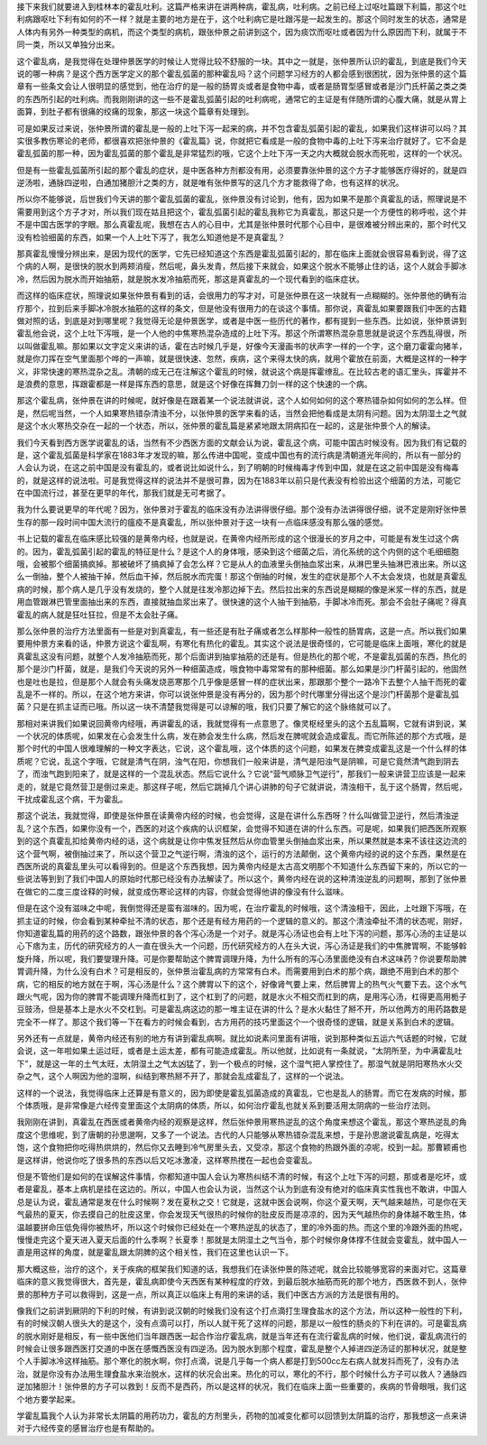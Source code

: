 接下来我们就要进入到桂林本的霍乱吐利。这篇严格来讲在讲两种病，霍乱病，吐利病。之前已经上过呕吐篇跟下利篇，那这个吐利病跟呕吐下利有如何的不一样？就是主要的地方是在于，这个吐利病它是吐跟泻是一起发生的。那这个同时发生的状态，通常是人体内有另外一种类型的病机，而这个类型的病机，跟张仲景之前讲到这个，因为痰饮而呕吐或者因为什么原因而下利，就属于不同一类，所以又单独分出来。

这个霍乱病，是我觉得在处理仲景医学的时候让人觉得比较不舒服的一块。其中之一就是，张仲景所认识的霍乱，到底是我们今天说的哪一种病？是这个西方医学定义的那个霍乱弧菌的那种霍乱吗？这个问题学习经方的人都会感到很困扰，因为张仲景的这个篇章有一些条文会让人很明显的感觉到，他在治疗的是一般的肠胃炎或者是食物中毒，或者是肠胃型感冒或者是沙门氏杆菌之类之类的东西所引起的吐利病。而我刚刚讲的这一些不是霍乱弧菌引起的吐利病呢，通常它的主证是有伴随所谓的心腹大痛，就是从胃上面算，到肚子都有很痛的绞痛的现象，那这一块这个篇章有处理到。

可是如果反过来说，张仲景所谓的霍乱是一般的上吐下泻一起来的病，并不包含霍乱弧菌引起的霍乱，如果我们这样讲可以吗？其实很多教伤寒论的老师，都很喜欢把张仲景的《霍乱篇》说，你就把它看成是一般的食物中毒的上吐下泻来治疗就好了。它不会是霍乱弧菌的那一种，因为霍乱弧菌的那个霍乱是非常猛烈的哦，它这个上吐下泻一天之内大概就会脱水而死啦，这样的一个状况。

但是有一些霍乱弧菌所引起的那个霍乱的症状，是中医各种方剂都没有用，必须要靠张仲景的这个方子才能够医疗得好的，就是四逆汤啦，通脉四逆啦，白通加猪胆汁之类的方，就是唯有张仲景写的这几个方才能救得了命，也有这样的状况。

所以你不能够说，后世我们今天讲的那个霍乱弧菌的霍乱，张仲景没有讨论到，他有，因为如果不是那个真霍乱的话，照理说是不需要用到这个方子才对，所以我们现在姑且把这个，霍乱弧菌引起的霍乱我称它为真霍乱，那这只是一个方便性的称呼啦，这个并不是中国古医学的字眼。那么真霍乱呢，我想在古人的心目中，尤其是张仲景时代那个心目中，是很难被分辨出来的，那个时代又没有检验细菌的东西，如果一个人上吐下泻了，我怎么知道他是不是真霍乱？

那真霍乱慢慢分辨出来，是因为现代的医学，它先已经知道这个东西是霍乱弧菌引起的，那在临床上面就会很容易看到说，得了这个病的人啊，是很快的脱水到两颊消瘦，然后呢，鼻头发青，然后接下来就会，如果这个脱水不能够止住的话，这个人就会手脚冰冷，然后因为脱水而开始抽筋，就是脱水发冷抽筋而死，那这是真霍乱的一个现代看到的临床症状。

而这样的临床症状，照理说如果张仲景有看到的话，会很用力的写才对，可是张仲景在这一块就有一点糊糊的。张仲景他的确有治疗那个，拉到后来手脚冰冷脱水抽筋的这样的条文，但是他没有很用力的在谈这个事情。那你说，真霍乱如果要跟我们中医的古籍做对照的话，到底是对到哪里呢？我觉得无论是仲景医学，或者是中医一些历代的著作，都有提到一些东西。比如说，张仲景讲到霍乱他会说，这个上吐下泻哦，是一个人他的中焦寒热混杂造成的上吐下泻。那这个所谓寒热混杂意思就是说这个东西乱得很，所以叫做霍乱嘛。那如果以文字定义来讲的话，霍在古时候几乎是，好像今天漫画书的状声字一样的一个字，这个磨刀霍霍向猪羊，就是你刀挥在空气里面那个哗的一声嘛，就是很快速、忽然，疾病，这个来得太快的病，就用个霍放在前面，大概是这样的一种字义，非常快速的寒热混杂之乱。清朝的成无己在注解这个霍乱的时候，就说这个病是挥霍缭乱。在比较古老的语汇里头，挥霍并不是浪费的意思，挥跟霍都是一样是挥东西的意思，就是这个好像在挥舞刀剑一样的这个快速的一个病。

那这个霍乱病，张仲景在讲的时候呢，就好像是在跟着某一个说法就讲说，这个人如何如何的这个寒热错杂如何如何的怎么样。但是，然后呢当然，一个人如果寒热错杂清浊不分，以张仲景的医学来看的话，当然会把他看成是太阴有问题。因为太阴湿土之气就是这个水火寒热交杂在一起的一个状态，所以，张仲景的霍乱篇是紧紧地跟太阴病扣在一起的，这是张仲景个人的解读。

我们今天看到西方医学说霍乱的话，当然有不少西医方面的文献会认为说，霍乱这个病，可能中国古时候没有。因为我们有记载的是，这个霍乱弧菌是科学家在1883年才发现的嘛，那么传进中国呢，变成中国也有的流行病是清朝道光年间的，所以有一部分的人会认为说，在这之前中国是没有霍乱的，或者说比如说什么，到了明朝的时候梅毒才传到中国，就是在这之前中国是没有梅毒的，就是这样的说法啦。可是我觉得这样的说法并不是很可靠，因为在1883年以前只是代表没有检验出这个细菌的方法，可能它在中国流行过，甚至在更早的年代，那我们就是无可考据了。

我为什么要说更早的年代呢？因为，张仲景对于霍乱的临床没有办法讲得很仔细。那个没有办法讲得很仔细，说不定是刚好张仲景生存的那一段时间中国大流行的瘟疫不是真霍乱，所以张仲景对于这一块有一点临床感没有那么强的感觉。

书上记载的霍乱在临床感比较强的是黄帝内经，也就是说，在黄帝内经所形成的这个很漫长的岁月之中，可能是有发生过这个病的。因为，霍乱弧菌引起的霍乱的特征是什么？是这个人的身体哦，感染到这个细菌之后，消化系统的这个内侧的这个毛细细胞哦，会被那个细菌搞疯掉。那被破坏了搞疯掉了会怎么样？它是从人的血液里头倒抽血浆出来，从淋巴里头抽淋巴液出来。所以这么一倒抽，整个人被抽干掉，然后血干掉，然后脱水而完蛋！那这个倒抽的时候，发生的症状是那个人不太会发烧，也就是真霍乱病的时候，那个病人是几乎没有发烧的，整个人就是往发冷那边掉下去。然后拉出来的东西说是糊糊的像是米浆一样的东西，就是用血管跟淋巴管里面抽出来的东西，直接就抽血浆出来了。很快速的这个人抽干到抽筋，手脚冰冷而死。那会不会肚子痛呢？得真霍乱的病人就是狂吐狂拉，但是不太会肚子痛。

那么张仲景的治疗方法里面有一些是对到真霍乱，有一些还是有肚子痛或者怎么样那种一般性的肠胃病，这是一点。所以我们如果要用仲景方来看的话，仲景方说这个霍乱啊，有寒化有热化的霍乱。其实这个说法是很奇怪的，它可能是临床上面哦，寒化的就是真霍乱这没有问题，就整个人发冷抽筋而死，那个后面讲到抽挛抽筋的还是有。但是热化的那个呢，不是霍乱弧菌的东西，热化的那个是沙门杆菌，就是，是我们今天说的另外一种细菌造成，哦食物中毒常常有的那种细菌。那么如果是沙门杆菌引起的，他固然也是吐也是拉，但是那个人就会有头痛发烧恶寒那个几乎像是感冒一样的症状出来，那跟那个整个一路冷下去整个人抽干而死的霍乱是不一样的。所以，在这个地方来讲，你可以说张仲景是没有再分的，因为那个时代哪里分得出这个是沙门杆菌那个是霍乱弧菌？只是在抓主证而已哦。所以这一块不清楚我觉得是可以谅解的哦，我们只要了解它的这个脉络就可以了。

那相对来讲我们如果说回黄帝内经哦，再讲霍乱的话，我就觉得有一点意思了。像灵枢经里头的这个五乱篇啊，它就有讲到说，某一个状况的体质呢，如果发在心会发生什么病，发在肺会发生什么病，然后发在脾呢就会造成霍乱。而它所陈述的那个方式哦，是那个时代的中国人很难理解的一种文字表达，它说，这个霍乱哦，这个体质的这个问题，如果发在脾变成霍乱这是一个什么样的体质呢？它说，乱这个字哦，它就是清气在阴，浊气在阳，你想我们一般来讲是，清气是阳浊气是阴嘛，可是它竟然清气跑到阴去了，而浊气跑到阳来了，就是这样的一个混乱状态。然后它说什么？它说“营气顺脉卫气逆行”，那我们一般来讲营卫应该是一起来走的，就是它竟然营卫是倒过来走。那这样子呢，然后它跳掉几个讲心讲肺的句子它就讲说，清浊相干，乱于这个肠胃，然后呢，干扰成霍乱这个病，干为霍乱。

那这个说法，我就觉得，即使是张仲景在读黄帝内经的时候，也会觉得，这是在讲什么东西呀？什么叫做营卫逆行，然后清浊逆乱？这个东西，如果你没有一个，西医的对这个疾病的认识框架，会觉得不知道在讲的什么东西。可是呢，如果我们把西医所观察到的这个真霍乱扣给黄帝内经的话，这个病就是让你中焦发狂然后从你血管里头倒抽血浆出来，所以果然就是本来不该往这边流的这个营气啊，被倒抽过来了，所以这个营卫之气逆行啊，清浊的这个，运行的方法颠倒，这个黄帝内经的说的这个东西，果然是在西医所说的真霍乱里头可以看得到的。但是这个东西我想，因为黄帝内经是太古高文明那个不知道什么东西留下来的，所以它的一些说法等到到了我们中国人的原始时代那已经没有办法解读了。所以这个，黄帝内经在说的这种清浊逆乱的问题啊，那到了张仲景在做它的二度三度诠释的时候，就变成伤寒论这样的内容，你就会觉得他讲的像没有什么滋味。

但是在这个没有滋味之中呢，我倒觉得还是蛮有滋味的。因为呢，在治疗霍乱的时候哦，这个清浊相干，因此，上吐跟下泻哦，在抓主证的时候，你会看到某种牵扯不清的状态，那个还是有经方用药的一个逻辑的意义的。那这个清浊牵扯不清的状态呢，刚好，你知道霍乱篇的用药的这个路数，跟张仲景的各个泻心汤是一个对子。就是泻心汤证也会有上吐下泻的问题，那泻心汤的主证是以心下痞为主，历代的研究经方的人一直在很头大一个问题，历代研究经方的人在头大说，泻心汤证是我们的中焦脾胃啊，不能够斡旋升降，所以呢，我们要燮理升降。可是你要帮助这个脾胃调理升降，为什么所有的泻心汤里面绝没有白术这味药？你说要帮助脾胃调升降，为什么没有白术？可是相反的，张仲景治霍乱病的方常常有白术。而需要用到白术的那个病，跟绝不用到白术的那个病，它的相反的地方就在于啊，泻心汤是什么？这个脾胃以下的这个，好像肾气要上来，然后脾胃上的热气火气要下去。这个水气跟火气呢，因为你的脾胃不能调理升降而杠到了，这个杠到了的问题，就是水火不相交而杠到的病，是用泻心汤，杠得更高用栀子豆豉汤，但是基本上是水火不交杠到。可是霍乱病这边的那一堆主证在讲的什么？是水火黏住了掰不开，所以他两方的用药路数是完全不一样了。那这个我们等一下在看方的时候会看到，古方用药的技巧里面这个一个很奇怪的逻辑，就是关系到白术的逻辑。

另外还有一点就是，黄帝内经还有别的地方有讲到霍乱病啊。就比如说素问里面有讲哦，说到那种类似五运六气话题的时候，它就会说，这一年啦如果土运过旺，或者是土运太差，都有可能造成霍乱。所以他就，比如说有一条就说，“太阴所至，为中满霍乱吐下”，就是这一年的土气太旺，太阴湿土之气太凶猛了，到一个极点的时候，这个湿气把人掌控住了。那湿气就是阴阳寒热水火交杂之气，这个人啊因为他的湿啊，纠结到寒热掰不开了，那就会乱成霍乱了，这样的一个说法。

这样的一个说法，我觉得临床上还算是有意义的，因为即使是霍乱弧菌造成的真霍乱，它也是乱人的肠胃。而它在发病的时候，那个体质哦，是非常像是六经传变里面这个太阴病的体质，所以，如何治疗霍乱也就关系到要活用太阴病的一些治疗法则。

我刚刚在讲到，真霍乱在西医或者黄帝内经的观察是这样，然后张仲景用寒热逆乱的这个角度来想这个霍乱，那这个寒热逆乱的角度这个思维呢，到了唐朝的孙思邈啊，又多了一个说法。古代的人只能够从寒热错杂混乱来想，于是孙思邈说霍乱病是，吃得太饱，这个食物把你吃得热烘烘的，然后你又去睡到冷气房里头去，又受凉，那这个食物的热跟外面的凉呢，绞到一起。那曹颖甫也是这样讲，他说你吃了很多热的东西以后又吃冰激凌，这样寒热搅在一起也会变霍乱。

但是不管他们是如何的在误解这件事情，你都知道中国人会认为寒热纠结不清的时候，有这个上吐下泻的问题，那或者是吃坏，或者是霍乱，基本上病机是挂在这边的。所以，中国人也会认为说，当然这个认为到底有没有绝对的临床真实性我也不敢讲，中国人总是认为说，霍乱通常是发在什么时候啊？发在夏秋之交！它就是，这就中医会说啊，你这个夏天啊，天气越来越热，可是你在天气最热的夏天，你去摸自己的肚皮这里，你会发现天气很热的时候你的肚皮反而是凉凉的，因为天气越热你的身体越不敢生热，体温越要拼命压低免得你被热坏，所以这个时候你已经处在一个寒热逆乱的状态了，里的冷外面的热。而这个里的冷跟外面的热呢，慢慢走完这个夏天进入夏天后面的什么季啊？长夏季！那就是太阴湿土之气当令，那个时候你身体撑不住就会变霍乱，就中国人一直是用这样的角度，就是霍乱跟太阴脾的这个相关性，我们在这里也认识一下。

那大概这些，治疗的这个，关于疾病的框架我们知道的话，我想我们在读张仲景的陈述呢，就会比较能够宽容的来面对它。这篇章临床的意义我觉得很大，首先是，霍乱病即使今天西医有某种程度的疗效，到最后脱水抽筋而死的那个地方，西医救不到人，张仲景的那种方子可以救得到，这是一点，所以真正以临床上有用的来讲的话，我们中医古方派的方法是很有用的。

像我们之前讲到厥阴的下利的时候，有讲到说汉朝的时候我们没有这个打点滴打生理食盐水的这个方法，所以这种一般性的下利，有的时候汉朝人很头大的是这个，没有点滴可以打，所以人就干死了这样的问题，那是以一般性的肠炎的下利在讲的。可是霍乱病的脱水刚好是相反，有一些中医他们当年跟西医一起合作治疗霍乱病，就是当年还有在流行霍乱病的时候，他们说，霍乱病流行的时候会让很多跟西医打交道的中医在感慨西医没有四逆汤。因为脱水到那个程度，霍乱是整个人掉进四逆汤证的那种状况，就是整个人手脚冰冷这样抽筋。那个寒化的脱水啊，你打点滴，说是几乎每一个病人都是打到500cc左右病人就发抖而死了，没有办法治，就是你没有办法用生理食盐水来治脱水，这样的状况会出来。热化的可以，寒化的不行，那个时候什么方子可以救人？通脉四逆加猪胆汁！张仲景的方子可以救到！反而不是西药，所以是这样的状况，我们在临床上面一些重要的，疾病的节骨眼哦，我们这个地方要学起来。

学霍乱篇我个人认为非常长太阴篇的用药功力，霍乱的方剂里头，药物的加减变化都可以回馈到太阴篇的治疗，那我想这一点来讲对于六经传变的感冒治疗也是有帮助的。
